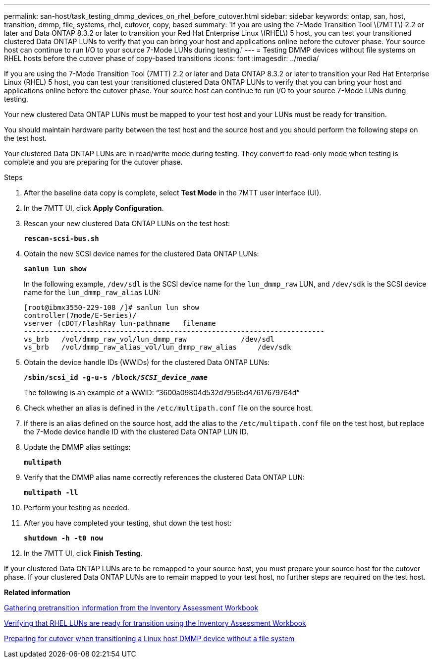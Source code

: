 ---
permalink: san-host/task_testing_dmmp_devices_on_rhel_before_cutover.html
sidebar: sidebar
keywords: ontap, san, host, transition, dmmp, file, systems, rhel, cutover, copy, based
summary: 'If you are using the 7-Mode Transition Tool \(7MTT\) 2.2 or later and Data ONTAP 8.3.2 or later to transition your Red Hat Enterprise Linux \(RHEL\) 5 host, you can test your transitioned clustered Data ONTAP LUNs to verify that you can bring your host and applications online before the cutover phase. Your source host can continue to run I/O to your source 7-Mode LUNs during testing.'
---
= Testing DMMP devices without file systems on RHEL hosts before the cutover phase of copy-based transitions
:icons: font
:imagesdir: ../media/

[.lead]
If you are using the 7-Mode Transition Tool (7MTT) 2.2 or later and Data ONTAP 8.3.2 or later to transition your Red Hat Enterprise Linux (RHEL) 5 host, you can test your transitioned clustered Data ONTAP LUNs to verify that you can bring your host and applications online before the cutover phase. Your source host can continue to run I/O to your source 7-Mode LUNs during testing.

Your new clustered Data ONTAP LUNs must be mapped to your test host and your LUNs must be ready for transition.

You should maintain hardware parity between the test host and the source host and you should perform the following steps on the test host.

Your clustered Data ONTAP LUNs are in read/write mode during testing. They convert to read-only mode when testing is complete and you are preparing for the cutover phase.

.Steps
. After the baseline data copy is complete, select *Test Mode* in the 7MTT user interface (UI).
. In the 7MTT UI, click *Apply Configuration*.
. Rescan your new clustered Data ONTAP LUNs on the test host:
+
`*rescan-scsi-bus.sh*`
. Obtain the new SCSI device names for the clustered Data ONTAP LUNs:
+
`*sanlun lun show*`
+
In the following example, `/dev/sdl` is the SCSI device name for the `lun_dmmp_raw` LUN, and `/dev/sdk` is the SCSI device name for the `lun_dmmp_raw_alias` LUN:
+
----
[root@ibmx3550-229-108 /]# sanlun lun show
controller(7mode/E-Series)/
vserver (cDOT/FlashRay lun-pathname   filename
------------------------------------------------------------------------
vs_brb   /vol/dmmp_raw_vol/lun_dmmp_raw             /dev/sdl
vs_brb   /vol/dmmp_raw_alias_vol/lun_dmmp_raw_alias	/dev/sdk
----

. Obtain the device handle IDs (WWIDs) for the clustered Data ONTAP LUNs:
+
`*/sbin/scsi_id -g-u-s /block/__SCSI_device_name__*`
+
The following is an example of a WWID: "`3600a09804d532d79565d47617679764d`"

. Check whether an alias is defined in the `/etc/multipath.conf` file on the source host.
. If there is an alias defined on the source host, add the alias to the `/etc/multipath.conf` file on the test host, but replace the 7-Mode device handle ID with the clustered Data ONTAP LUN ID.
. Update the DMMP alias settings:
+
`*multipath*`
. Verify that the DMMP alias name correctly references the clustered Data ONTAP LUN:
+
`*multipath -ll*`
. Perform your testing as needed.
. After you have completed your testing, shut down the test host:
+
`*shutdown -h -t0 now*`
. In the 7MTT UI, click *Finish Testing*.

If your clustered Data ONTAP LUNs are to be remapped to your source host, you must prepare your source host for the cutover phase. If your clustered Data ONTAP LUNs are to remain mapped to your test host, no further steps are required on the test host.

*Related information*

xref:task_gathering_pretransition_information_from_inventory_assessment_workbook.adoc[Gathering pretransition information from the Inventory Assessment Workbook]

xref:task_verifying_that_rhel_luns_are_ready_for_transition_using_inventory_assessment_workbook.adoc[Verifying that RHEL LUNs are ready for transition using the Inventory Assessment Workbook]

xref:task_preparing_for_cutover_when_transitioning_linux_host_dmmp_device_without_file_system.adoc[Preparing for cutover when transitioning a Linux host DMMP device without a file system]
